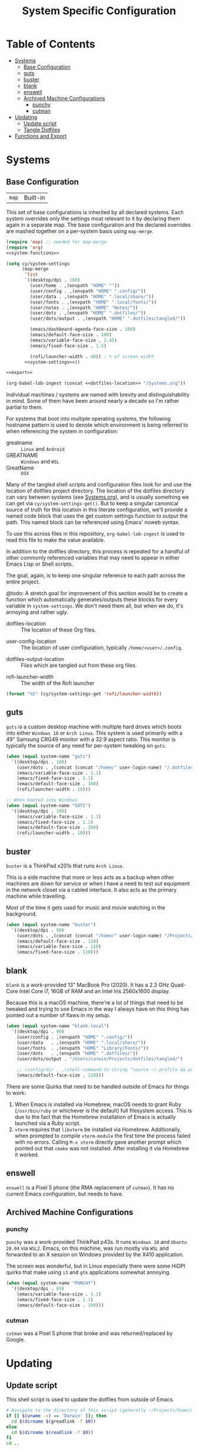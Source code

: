 #+title: System Specific Configuration

* Table of Contents
:PROPERTIES:
:TOC:       :include all :ignore this
:END:
:CONTENTS:
- [[#systems][Systems]]
  - [[#base-configuration][Base Configuration]]
  - [[#guts][guts]]
  - [[#buster][buster]]
  - [[#blank][blank]]
  - [[#enswell][enswell]]
  - [[#archived-machine-configurations][Archived Machine Configurations]]
    - [[#punchy][punchy]]
    - [[#cutman][cutman]]
- [[#updating][Updating]]
  - [[#update-script][Update script]]
  - [[#tangle-dotfiles][Tangle Dotfiles]]
- [[#functions-and-export][Functions and Export]]
:END:

* Systems


** Base Configuration

| =map= | Built-in |

This set of base configurations is inherited by all declared
systems. Each system overrides only the settings most relevant to it
by declaring them again in a separate map. The base configuration and
the declared overrides are mashed together on a per-system basis using
=map-merge=.

#+begin_src emacs-lisp :tangle (concat user-emacs-directory "cy-system-settings.el") :noweb yes
(require 'map) ;; needed for map-merge
(require 'org)
<<system-functions>>

(setq cy/system-settings
      (map-merge
       'list
       `((desktop/dpi . 180)
         (user/home . ,(envpath "HOME" ""))
         (user/config . ,(envpath "HOME" ".config/"))
         (user/data . ,(envpath "HOME" ".local/share/"))
         (user/fonts . ,(envpath "HOME" ".local/fonts/"))
         (user/notes . ,(envpath "HOME" "Notes/"))
         (user/dots . ,(envpath "HOME" ".dotfiles/"))
         (user/dots/output . ,(envpath "HOME" ".dotfiles/tangled/"))

         (emacs/dashboard-agenda-face-size . 100)
         (emacs/default-face-size . 100)
         (emacs/variable-face-size . 2.45)
         (emacs/fixed-face-size . 1.5)

         (rofi/launcher-width . 40)) ; % of screen width
       <<system-settings>>))

<<export>>

(org-babel-lob-ingest (concat <<dotfiles-location>> "/Systems.org"))
#+end_src

Individual machines / systems are named with brevity and
distinguishability in mind. Some of them have been around nearly a
decade so I'm rather partial to them.

For systems that boot into multiple operating systems, the following
hostname pattern is used to denote which environment is being referred
to when referencing the system in configuration:

 - greatname :: =Linux= and =Android=
 - GREATNAME :: =Windows= and =WSL=
 - GreatName :: =OSX=

Many of the tangled shell scripts and configuration files look for and
use the location of dotfiles project directory. The location of the
dotfiles directory can vary between systems (see [[file:Systems.org][Systems.org]]), and is
usually something we can get via ~cy/system-settings-get()~. But to keep
a singular canonical source of truth for this location in this
literate configuration, we'll provide a named code block that uses the
get custom settings function to output the path. This named block can
be referenced using Emacs' noweb syntax.

To use this across files in this repository, ~org-babel-lob-ingest~ is used
to read this file to make the value available.

In addition to the dotfiles directory, this process is repeated for a
handful of other commonly referenced variables that may need to appear
in either Emacs Lisp or Shell scripts.

The goal, again, is to keep one singular reference to each path across
the entire project.

@todo: A stretch goal for improvement of this section would be to
create a function which automatically generates/outputs these blocks
for every variable in ~system-settings~. We don't need them all, but when
we do, it's annoying and rather ugly.

 - dotfiles-location :: The location of these Org files.
#+name: dotfiles-location
#+begin_src emacs-lisp :exports none
(cy/system-settings-get 'user/dots)
#+end_src

 - user-config-location :: The location of user configuration, typically ~/home/<user>/.config~.
#+name: user-config-location
#+begin_src emacs-lisp :exports none
(cy/system-settings-get 'user/config)
#+end_src

 - dotfiles-output-location :: Files which are tangled out from these org files.
#+name: dotfiles-output-location
#+begin_src emacs-lisp :exports none
(cy/system-settings-get 'user/dots/output)
#+end_src

 - rofi-launcher-width :: The width of the Rofi launcher
#+name: rofi-launcher-width
#+begin_src emacs-lisp
(format "%S" (cy/system-settings-get 'rofi/launcher-width))
#+end_src
** guts

=guts= is a custom desktop machine with multiple hard drives which
boots into either =Windows 10= or =Arch Linux=. This system is used
primarily with a 49" Samsung CRG49 monitor with a 32:9 aspect
ratio. This monitor is typically the source of any need for per-system
tweaking on =guts=.

#+begin_src emacs-lisp :noweb-ref system-settings :noweb-sep
(when (equal system-name "guts")
  `((desktop/dpi . 100)
    (user/dots . ,(concat (concat "/home/" user-login-name) "/.dotfiles/"))
    (emacs/variable-face-size . 1.1)
    (emacs/fixed-face-size . 1.1)
    (emacs/default-face-size . 100)
    (rofi/launcher-width . 10)))

;; When booted into Windows
(when (equal system-name "GUTS")
  '((desktop/dpi . 109)
    (emacs/variable-face-size . 1.1)
    (emacs/fixed-face-size . 1.1)
    (emacs/default-face-size . 100)
    (rofi/launcher-width . 10)))
#+end_src

** buster

=buster= is a ThinkPad x201s that runs =Arch Linux=.

This is a side machine that more or less acts as a backup when other
machines are down for service or when I have a need to test out
equipment in the network closet via a cabled interface. It also acts
as the primary machine while travelling.

Most of the time it gets used for music and movie watching in the
background.

#+begin_src emacs-lisp :noweb-ref system-settings :noweb-sep
(when (equal system-name "buster")
  `((desktop/dpi . 90)
    (user/dots . ,(concat (concat "/home/" user-login-name) "/Projects/home/dotfiles/"))
    (emacs/default-face-size . 110)
    (emacs/variable-face-size . 110)
    (emacs/fixed-face-size . 110)))
#+end_src

** blank

=blank= is a work-provided 13" MacBook Pro (2020). It has a 2.3 GHz
Quad-Core Intel Core i7, 16GB of RAM and an Intel Iris 2560x1600
display.

Because this is a macOS machine, there're a lot of things that need to
be tweaked and trying to use Emacs in the way I always have on this
thing has pointed out a number of flaws in my setup.

#+begin_src emacs-lisp :noweb-ref system-settings
(when (equal system-name "blank.local")
  `((desktop/dpi . 90)
    (user/config . ,(envpath "HOME" ".config/"))
    (user/data   . ,(envpath "HOME" ".local/share/"))
    (user/fonts  . ,(envpath "HOME" "Library/Fonts/"))
    (user/dots   . ,(envpath "HOME" ".dotfiles/"))
    (user/dots/output . "/Users/carwin/Projects/dotfiles/tangled/")

    ;; (config/dir . ,(shell-command-to-string "source ~/.profile && printf %s \"$XDG_CONFIG_HOME\""))
    (emacs/default-face-size . 110)))
#+end_src

There are some Quirks that need to be handled outside of Emacs for
things to work:

 1. When Emacs is installed via Homebrew, macOS needs to grant Ruby
    (~/usr/bin/ruby~ or whichever is the default) full filesystem
    access. This is due to the fact that the Homebrew installation of
    Emacs is actually launched via a Ruby script.
 2. =vterm= requires that =libvterm= be installed via Homebrew. Additionally, when
    prompted to compile ~vterm-module~ the first time the process failed with no
    errors. Calling ~M-x vterm~ directly gave another prompt which pointed out
    that =cmake= was not installed. After installing it via Homebrew it worked.

** enswell

=enswell= is a Pixel 5 phone (the RMA replacement of =cutman=). It has no
current Emacs configuration, but needs to have.

** Archived Machine Configurations

*** punchy

=punchy= was a work-provided ThinkPad p43s. It runs =Windows 10= and
=Ubuntu 20.04= via =WSL2=. Emacs, on this machine, was run mostly via =WSL=
and forwarded to an X session on Windows provided by the X410
application.

The screen was wonderful, but in Linux especially there were some
HiDPI quirks that make using =i3= and =gtk= applications somewhat
annoying.

#+begin_src emacs-lisp
(when (equal system-name "PUNCHY")
  '((desktop/dpi . 89)
    (emacs/variable-face-size . 1.1)
    (emacs/fixed-face-size . 1.1)
    (emacs/default-face-size . 100)))
#+end_src

*** cutman

=cutman= was a Pixel 5 phone that broke and was returned/replaced by Google.

* Updating
** Update script

This shell script is used to update the dotfiles from outside of Emacs.

#+begin_src sh :tangle .bin/update-dotfiles :shebang #!/bin/sh :mkdirp yes :noweb yes
# Navigate to the directory of this script (generally ~/Projects/home/dotfiles/.bin)
if [[ $(uname -s) == 'Darwin' ]]; then
  cd $(dirname $(greadlink -f $0))
else
  cd $(dirname $(readlink -f $0))
fi
cd ..

# The heavy lifting is done by an Emacs script
emacs -Q --script ~/.emacs.d/tangle-dotfiles.el

# Make sure any running Emacs instance gets updated settings
emacsclient -e '(load-file "~/.emacs.d/cy-system-settings.el")' -a "echo 'Emacs is not currently running'"
#+end_src

** Tangle Dotfiles

This special tidbit is responsible for tangling everything in this
repository in the proper order.

#+begin_src emacs-lisp :tangle (concat user-emacs-directory "tangle-dotfiles.el") :noweb yes :results silent
(require 'org)
(load-file "~/.emacs.d/cy-system-settings.el")
(print (concat <<dotfiles-location>> "Systems.org"))
;; Don't ask when evaluating code blocks
(setq org-confirm-babel-evaluate nil)

(let* ((dotfiles-path
        <<dotfiles-location>>)
       (org-files (directory-files dotfiles-path nil "\\.org$")))

  (defun cy/tangle-org-file (org-file)
    (message "\n\033[1;32mUpdating %s\033[0m\n" org-file)
    (org-babel-tangle-file (expand-file-name org-file dotfiles-path)))

  ;; Tangle Systems.org first
  (cy/tangle-org-file "Systems.org")

  (dolist (org-file org-files)
    (unless (member org-file '("README.org" "Systems.org"))
      (cy/tangle-org-file org-file))))
#+end_src

* =Functions and Export=

Define =cy/system-settings-get= to allow access to the system
variables defined in this file.

#+begin_src emacs-lisp :noweb-ref system-functions
(defun cy/system-settings-get (setting)
 (alist-get setting cy/system-settings))
#+end_src

In addition to needing a canonical source of truth for things like
home and config directories, it is also somewhat bothersome to
continually write out all the conditional elisp for tangling certain
files based on ~system-type~ or ~system-name~.

Convenience functions are provided below and exposed using the Library
of Babel.

#+begin_src emacs-lisp :noweb-ref system-functions
(defun tangle-linux (path file)
  "Return the concatenated path and file if the system is 'gnu/linux."
  (if (eq system-type 'gnu/linux)
      (concat path file)
    "no"))
#+end_src

#+begin_src emacs-lisp :noweb-ref system-functions
(defun tangle-macos (path file)
  "Return the concatenated path and file if the system is macOS."
  (if (eq system-type 'darwin)
      (concat path file)
    "no"))
#+end_src

This function exists to avoid repeating calls to expand environment
vars like =$HOME= and append paths to them with ~concat~.

#+begin_src emacs-lisp :noweb-ref system-functions
(defun envpath (envar path)
  "Perform the getenv function on `envar` and return its output with `path` appended"
  (concat (concat (getenv envar) "/") path))
#+end_src

Provide ='cy-system= so it can be required by sibling files that require
it.

#+begin_src emacs-lisp :noweb-ref export
(provide 'cy-system)
#+end_src
